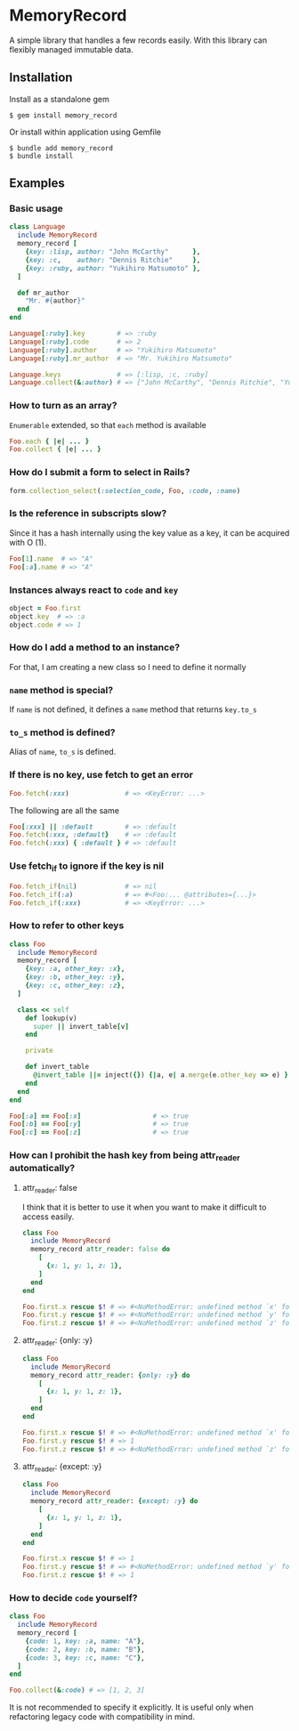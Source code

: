 * MemoryRecord

  A simple library that handles a few records easily.
  With this library can flexibly managed immutable data.

** Installation

   Install as a standalone gem

#+BEGIN_SRC shell
$ gem install memory_record
#+END_SRC

Or install within application using Gemfile

#+BEGIN_SRC shell
$ bundle add memory_record
$ bundle install
#+END_SRC

** Examples

*** Basic usage

#+BEGIN_SRC ruby
class Language
  include MemoryRecord
  memory_record [
    {key: :lisp, author: "John McCarthy"      },
    {key: :c,    author: "Dennis Ritchie"     },
    {key: :ruby, author: "Yukihiro Matsumoto" },
  ]

  def mr_author
    "Mr. #{author}"
  end
end

Language[:ruby].key        # => :ruby
Language[:ruby].code       # => 2
Language[:ruby].author     # => "Yukihiro Matsumoto"
Language[:ruby].mr_author  # => "Mr. Yukihiro Matsumoto"

Language.keys              # => [:lisp, :c, :ruby]
Language.collect(&:author) # => ["John McCarthy", "Dennis Ritchie", "Yukihiro Matsumoto"]
#+END_SRC

*** How to turn as an array?

    =Enumerable= extended, so that =each= method is available

#+BEGIN_SRC ruby
Foo.each { |e| ... }
Foo.collect { |e| ... }
#+END_SRC

*** How do I submit a form to select in Rails?

#+BEGIN_SRC ruby
form.collection_select(:selection_code, Foo, :code, :name)
#+END_SRC

*** Is the reference in subscripts slow?

    Since it has a hash internally using the key value as a key, it can be acquired with O (1).

#+BEGIN_SRC ruby
Foo[1].name  # => "A"
Foo[:a].name # => "A"
#+END_SRC

*** Instances always react to =code= and =key=

#+BEGIN_SRC ruby
object = Foo.first
object.key  # => :a
object.code # => 1
#+END_SRC

*** How do I add a method to an instance?

    For that, I am creating a new class so I need to define it normally

*** =name= method is special?

    If =name= is not defined, it defines a =name= method that returns =key.to_s=

*** =to_s= method is defined?

    Alias of =name=, =to_s= is defined.

*** If there is no key, use fetch to get an error

#+BEGIN_SRC ruby
Foo.fetch(:xxx)              # => <KeyError: ...>
#+END_SRC

    The following are all the same

#+BEGIN_SRC ruby
Foo[:xxx] || :default        # => :default
Foo.fetch(:xxx, :default}    # => :default
Foo.fetch(:xxx) { :default } # => :default
#+END_SRC

*** Use fetch_if to ignore if the key is nil

#+BEGIN_SRC ruby
Foo.fetch_if(nil)            # => nil
Foo.fetch_if(:a)             # => #<Foo:... @attributes={...}>
Foo.fetch_if(:xxx)           # => <KeyError: ...>
#+END_SRC

*** How to refer to other keys

#+BEGIN_SRC ruby
class Foo
  include MemoryRecord
  memory_record [
    {key: :a, other_key: :x},
    {key: :b, other_key: :y},
    {key: :c, other_key: :z},
  ]

  class << self
    def lookup(v)
      super || invert_table[v]
    end

    private

    def invert_table
      @invert_table ||= inject({}) {|a, e| a.merge(e.other_key => e) }
    end
  end
end

Foo[:a] == Foo[:x]                  # => true
Foo[:b] == Foo[:y]                  # => true
Foo[:c] == Foo[:z]                  # => true
#+END_SRC

*** How can I prohibit the hash key from being attr_reader automatically?

**** attr_reader: false

I think that it is better to use it when you want to make it difficult to access easily.

#+BEGIN_SRC ruby
class Foo
  include MemoryRecord
  memory_record attr_reader: false do
    [
      {x: 1, y: 1, z: 1},
    ]
  end
end

Foo.first.x rescue $! # => #<NoMethodError: undefined method `x' for #<Foo:0x007fb2c710eda8>>
Foo.first.y rescue $! # => #<NoMethodError: undefined method `y' for #<Foo:0x007fb2c710eda8>>
Foo.first.z rescue $! # => #<NoMethodError: undefined method `z' for #<Foo:0x007fb2c710eda8>>
#+END_SRC

**** attr_reader: {only: :y}

#+BEGIN_SRC ruby
class Foo
  include MemoryRecord
  memory_record attr_reader: {only: :y} do
    [
      {x: 1, y: 1, z: 1},
    ]
  end
end

Foo.first.x rescue $! # => #<NoMethodError: undefined method `x' for #<Foo:0x007fcc861ff108>>
Foo.first.y rescue $! # => 1
Foo.first.z rescue $! # => #<NoMethodError: undefined method `z' for #<Foo:0x007fcc861ff108>>
#+END_SRC

**** attr_reader: {except: :y}

#+BEGIN_SRC ruby
class Foo
  include MemoryRecord
  memory_record attr_reader: {except: :y} do
    [
      {x: 1, y: 1, z: 1},
    ]
  end
end

Foo.first.x rescue $! # => 1
Foo.first.y rescue $! # => #<NoMethodError: undefined method `y' for #<Foo:0x007ff033895e88>>
Foo.first.z rescue $! # => 1
#+END_SRC

*** How to decide =code= yourself?

#+BEGIN_SRC ruby
class Foo
  include MemoryRecord
  memory_record [
    {code: 1, key: :a, name: "A"},
    {code: 2, key: :b, name: "B"},
    {code: 3, key: :c, name: "C"},
  ]
end

Foo.collect(&:code) # => [1, 2, 3]
#+END_SRC

    It is not recommended to specify it explicitly.
    It is useful only when refactoring legacy code with compatibility in mind.
